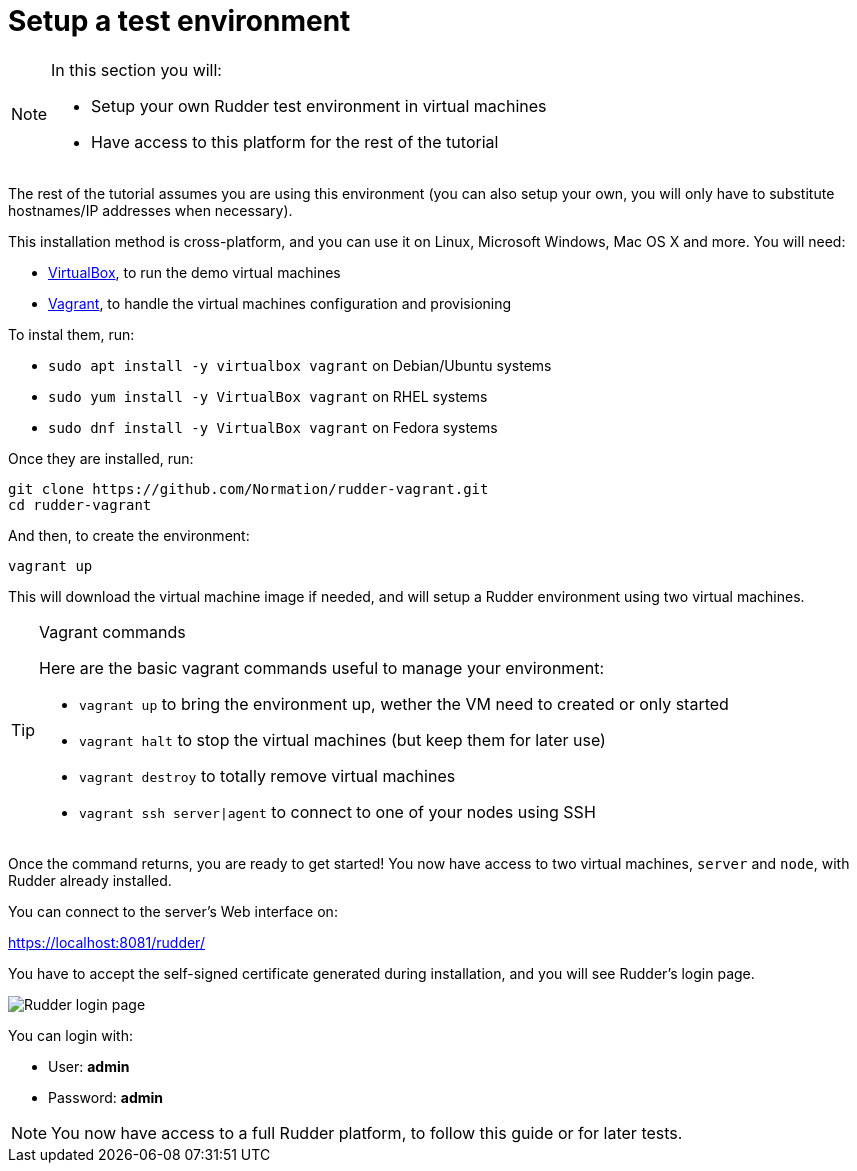 = Setup a test environment

[NOTE]

====

In this section you will:

* Setup your own Rudder test environment in virtual machines
* Have access to this platform for the rest of the tutorial

====

The rest of the tutorial assumes you are
using this environment (you can also setup your own,
you will only have to substitute hostnames/IP addresses when necessary).

This installation method is cross-platform, and you can use it on Linux, Microsoft Windows, Mac OS X
and more. You will need:

* https://www.virtualbox.org/wiki/Downloads[VirtualBox], to run the demo virtual machines
* https://www.vagrantup.com/downloads.html[Vagrant], to handle the virtual machines configuration and provisioning

To instal them, run:

* `sudo apt install -y virtualbox vagrant` on Debian/Ubuntu systems
* `sudo yum install -y VirtualBox vagrant` on RHEL systems
* `sudo dnf install -y VirtualBox vagrant` on Fedora systems

Once they are installed, run:

----
git clone https://github.com/Normation/rudder-vagrant.git
cd rudder-vagrant
----

And then, to create the environment:

----
vagrant up
----

This will download the virtual machine image if needed, and will setup a Rudder environment using two virtual machines.

[TIP]

.Vagrant commands

====

Here are the basic vagrant commands useful to manage your environment:

* `vagrant up` to bring the environment up, wether the VM need to created or only started
* `vagrant halt` to stop the virtual machines (but keep them for later use)
* `vagrant destroy` to totally remove virtual machines
* `vagrant ssh server|agent` to connect to one of your nodes using SSH

====

Once the command returns, you are ready to get started! You now have access to two virtual machines,
`server` and `node`, with Rudder already installed.

You can connect to the server's Web interface on:

https://localhost:8081/rudder/

You have to accept the self-signed certificate generated during installation, and you will
see Rudder's login page.

image::./login.png["Rudder login page", align="center"]

You can login with:

* User: *admin*
* Password: *admin*

[NOTE]

====

You now have access to a full Rudder platform,
 to follow this guide or for later tests.

====

